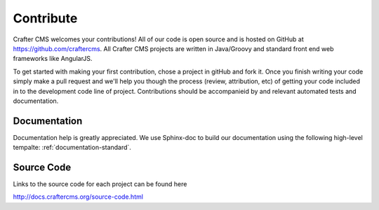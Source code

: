 .. _contribute:

==========
Contribute
==========

Crafter CMS welcomes your contributions! All of our code is open source and is hosted on GitHub at https://github.com/craftercms.  
All Crafter CMS projects are written in Java/Groovy and standard front end web frameworks like AngularJS. 

To get started with making your first contribution, chose a project in gitHub and fork it.  Once you finish writing your code simply make a pull request and we'll help you though the process (review, attribution, etc) of getting your code included in to the development code line of project.  Contributions should be accompanieid by and relevant automated tests and documentation.

-------------
Documentation
-------------

Documentation help is greatly appreciated. We use Sphinx-doc to build our documentation using the following high-level tempalte: :ref:`documentation-standard`.

-----------
Source Code
-----------
Links to the source code for each project can be found here

http://docs.craftercms.org/source-code.html
